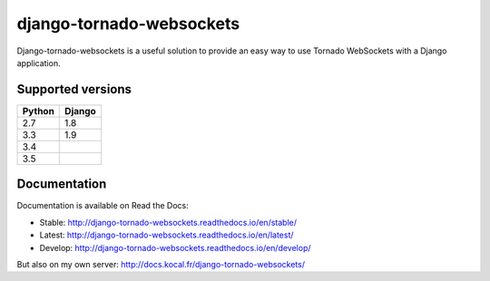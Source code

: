 django-tornado-websockets
=========================

.. image:: https://travis-ci.org/Kocal/django-tornado-websockets.svg?branch=master
    :target: https://travis-ci.org/Kocal/django-tornado-websockets

.. image:: https://coveralls.io/repos/github/Kocal/django-tornado-websockets/badge.svg?branch=master
    :target: https://coveralls.io/github/Kocal/django-tornado-websockets?branch=master

.. image:: https://badge.fury.io/py/django-tornado-websockets.svg
    :target: https://badge.fury.io/py/django-tornado-websockets

Django-tornado-websockets is a useful solution to provide an easy way to use Tornado WebSockets with a Django
application.

Supported versions
------------------

======  ======
Python  Django
======  ======
2.7     1.8
3.3     1.9
3.4
3.5
======  ======

Documentation
-------------

Documentation is available on Read the Docs:

- Stable: http://django-tornado-websockets.readthedocs.io/en/stable/
- Latest: http://django-tornado-websockets.readthedocs.io/en/latest/
- Develop: http://django-tornado-websockets.readthedocs.io/en/develop/

But also on my own server: http://docs.kocal.fr/django-tornado-websockets/
